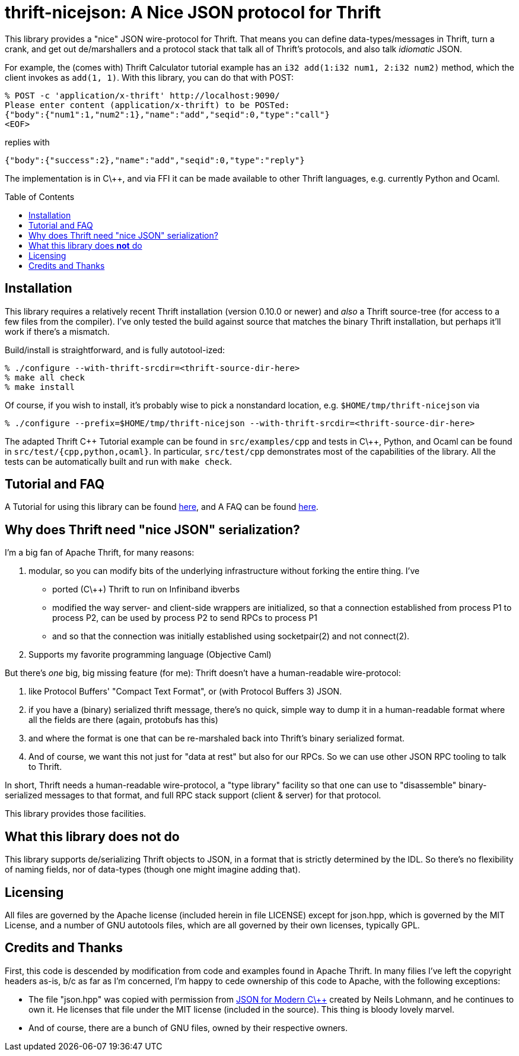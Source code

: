 [[thrift-nicejson-a-nice-json-protocol-for-thrift]]
thrift-nicejson: A Nice JSON protocol for Thrift
================================================
:toc:
:toc-placement: preamble

This library provides a "nice" JSON wire-protocol for Thrift. That means
you can define data-types/messages in Thrift, turn a crank, and get out
de/marshallers and a protocol stack that talk all of Thrift's protocols,
and also talk _idiomatic_ JSON.

For example, the (comes with) Thrift Calculator tutorial example has an
`i32 add(1:i32 num1, 2:i32 num2)` method, which the client invokes as
`add(1, 1)`. With this library, you can do that with POST:

....
% POST -c 'application/x-thrift' http://localhost:9090/
Please enter content (application/x-thrift) to be POSTed:
{"body":{"num1":1,"num2":1},"name":"add","seqid":0,"type":"call"}
<EOF>
....

replies with

....
{"body":{"success":2},"name":"add","seqid":0,"type":"reply"}
....

The implementation is in C\++, and via FFI it can be made available to
other Thrift languages, e.g. currently Python and Ocaml.

[[installation]]
== Installation

This library requires a relatively recent Thrift installation (version
0.10.0 or newer) and _also_ a Thrift source-tree (for access to a few
files from the compiler). I've only tested the build against source that
matches the binary Thrift installation, but perhaps it'll work if
there's a mismatch.

Build/install is straightforward, and is fully autotool-ized:

....
% ./configure --with-thrift-srcdir=<thrift-source-dir-here>
% make all check
% make install
....

Of course, if you wish to install, it's probably wise to pick a
nonstandard location, e.g. `$HOME/tmp/thrift-nicejson` via

....
% ./configure --prefix=$HOME/tmp/thrift-nicejson --with-thrift-srcdir=<thrift-source-dir-here>
....

The adapted Thrift C\++ Tutorial example can be found in
`src/examples/cpp` and tests in C\++, Python, and Ocaml can be found in
`src/test/{cpp,python,ocaml}`. In particular, `src/test/cpp`
demonstrates most of the capabilities of the library.  All the tests
can be automatically built and run with `make check`.

[[tutorial-faq-links]]
== Tutorial and FAQ

A Tutorial for using this library can be found
link:docs/tutorial.asciidoc[here], and A FAQ can be found
link:docs/faq.asciidoc[here].

[[why-does-thrift-need-nice-json-serialization]]
== Why does Thrift need "nice JSON" serialization?

I'm a big fan of Apache Thrift, for many reasons:

1.  modular, so you can modify bits of the underlying infrastructure
without forking the entire thing. I've

* ported (C\++) Thrift to run on Infiniband ibverbs
* modified the way server- and client-side wrappers are initialized, so
that a connection established from process P1 to process P2, can be used
by process P2 to send RPCs to process P1
* and so that the connection was initially established using
socketpair(2) and not connect(2).

1.  Supports my favorite programming language (Objective Caml)

But there's _one_ big, big missing feature (for me): Thrift doesn't have
a human-readable wire-protocol:

1.  like Protocol Buffers' "Compact Text Format", or (with Protocol
Buffers 3) JSON.
2.  if you have a (binary) serialized thrift message, there's no quick,
simple way to dump it in a human-readable format where all the fields
are there (again, protobufs has this)
3.  and where the format is one that can be re-marshaled back into
Thrift's binary serialized format.
4.  And of course, we want this not just for "data at rest" but also for
our RPCs. So we can use other JSON RPC tooling to talk to Thrift.

In short, Thrift needs a human-readable wire-protocol, a "type library"
facility so that one can use to "disassemble" binary-serialized messages
to that format, and full RPC stack support (client & server) for that
protocol.

This library provides those facilities.

[[what-this-library-does-not-do]]
== What this library does *not* do

This library supports de/serializing Thrift objects to JSON, in a format
that is strictly determined by the IDL. So there's no flexibility of
naming fields, nor of data-types (though one might imagine adding that).

[[licensing]]
== Licensing

All files are governed by the Apache license (included herein in file
LICENSE) except for json.hpp, which is governed by the MIT License, and
a number of GNU autotools files, which are all governed by their own
licenses, typically GPL.

[[credits-and-thanks]]
== Credits and Thanks

First, this code is descended by modification from code and examples
found in Apache Thrift. In many filies I've left the copyright headers
as-is, b/c as far as I'm concerned, I'm happy to cede ownership of this
code to Apache, with the following exceptions:

* The file "json.hpp" was copied with permission from
https://github.com/nlohmann/json[JSON for Modern C\++] created by Neils
Lohmann, and he continues to own it. He licenses that file under the MIT
license (included in the source). This thing is bloody lovely marvel.
* And of course, there are a bunch of GNU files, owned by their
respective owners.
